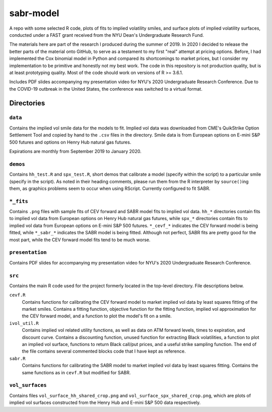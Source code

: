 .. README.rst

   last updated on: 2022-02-04
   file created on: 2019-10-13

sabr-model
==========


.. image:: ./banner.png
   :alt: ./banner.png

A repo with some selected R code, plots of fits to implied volatility smiles,
and surface plots of implied volatility surfaces, conducted under a FAST grant
received from the NYU Dean's Undergraduate Research Fund.

The materials here are part of the research I produced during the summer
of 2019. In 2020 I decided to release the better parts of the material
onto GitHub, to serve as a testament to my first "real" attempt at pricing
options. Before, I had implemented the Cox binomial model in Python and
compared its shortcomings to market prices, but I consider my implementation to
be primitive and honestly not my best work. The code in this repository is not
production quality, but is at least prototyping quality. Most of the code
should work on versions of R >= 3.6.1.

Includes PDF slides accompanying my presentation video for NYU's 2020
Undergraduate Research Conference. Due to the COVID-19 outbreak in the United
States, the conference was switched to a virtual format.

Directories
-----------

``data``
~~~~~~~~

Contains the implied vol smile data for the models to fit. Implied vol data was
downloaded from CME's QuikStrike Option Settlement Tool and copied by hand to
the ``.csv`` files in the directory. Smile data is from European options on
E-mini S&P 500 futures and options on Henry Hub natural gas futures.

Expirations are monthly from September 2019 to January 2020.

``demos``
~~~~~~~~~

Contains ``hh_test.R`` and ``spx_test.R``, short demos that calibrate a model
(specify within the script) to a particular smile (specify in the script). As
noted in their heading comments, please run them from the R interpreter by
``source()``\ ing them, as graphics problems seem to occur when using RScript.
Currently configured to fit SABR.

``*_fits``
~~~~~~~~~~

Contains ``.png`` files with sample fits of CEV forward and SABR model fits to
implied vol data. ``hh_*`` directories contain fits to implied vol data from
European options on Henry Hub natural gas futures, while ``spx_*`` directories
contain fits to implied vol data from European options on E-mini S&P 500
futures. ``*_cevf_*`` indicates the CEV forward model is being fitted, while
``*_sabr_*`` indicates the SABR model is being fitted. Although not perfect,
SABR fits are pretty good for the most part, while the CEV forward model fits
tend to be much worse.

``presentation``
~~~~~~~~~~~~~~~~

Contains PDF slides for accompanying my presentation video for NYU's 2020
Undergraduate Research Conference.

``src``
~~~~~~~

Contains the main R code used for the project formerly located in the top-level
directory. File descriptions below.

``cevf.R``
   Contains functions for calibrating the CEV forward model to market implied
   vol data by least squares fitting of the market smiles. Contains a
   fitting function, objective function for the fitting function, implied
   vol approximation for the CEV forward model, and a function to plot the
   model's fit on a smile.

``ivol_util.R``
   Contains implied vol related utility functions, as well as data on ATM
   forward levels, times to expiration, and discount curve. Contains a
   discounting function, unused function for extracting Black volatilities, a
   function to plot an implied vol surface, functions to return Black call/put
   prices, and a useful strike sampling function. The end of the file contains
   several commented blocks code that I have kept as reference.

``sabr.R``
   Contains functions for calibrating the SABR model to market implied vol data
   by least squares fitting. Contains the same functions as in ``cevf.R`` but
   modified for SABR.

``vol_surfaces``
~~~~~~~~~~~~~~~~

Contains files ``vol_surface_hh_shared_crop.png`` and
``vol_surface_spx_shared_crop.png``, which are plots of implied vol surfaces
constructed from the Henry Hub and E-mini S&P 500 data respectively.